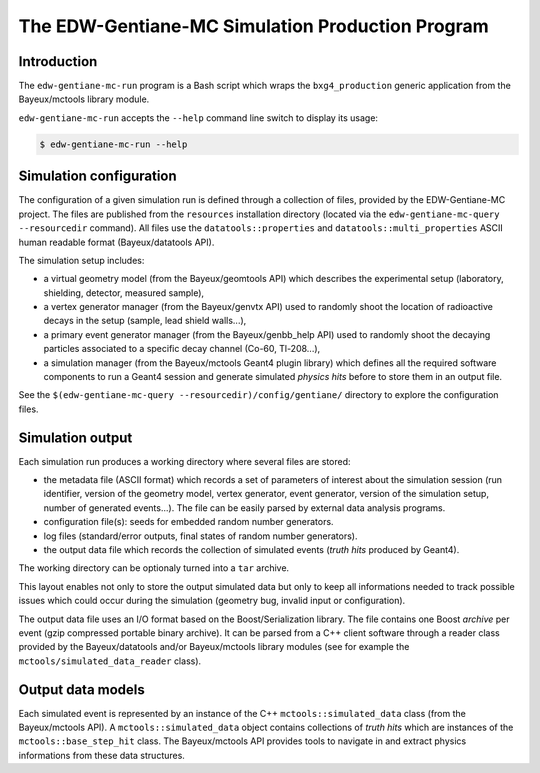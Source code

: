 ====================================================
The EDW-Gentiane-MC Simulation Production Program
====================================================

Introduction
------------

The ``edw-gentiane-mc-run`` program  is a Bash script  which wraps the
``bxg4_production``  generic   application  from   the  Bayeux/mctools
library module.

``edw-gentiane-mc-run`` accepts the  ``--help`` command line switch to
display its usage:

.. code:: sh

   $ edw-gentiane-mc-run --help
..

Simulation configuration
------------------------

The  configuration of  a given  simulation  run is  defined through  a
collection  of files,  provided by  the EDW-Gentiane-MC  project.  The
files  are published  from  the  ``resources`` installation  directory
(located  via  the ``edw-gentiane-mc-query  --resourcedir``  command).
All      files     use      the     ``datatools::properties``      and
``datatools::multi_properties``    ASCII    human   readable    format
(Bayeux/datatools API).

The simulation setup includes:

* a  virtual  geometry model  (from  the  Bayeux/geomtools API)  which
  describes the  experimental setup (laboratory,  shielding, detector,
  measured sample),
* a  vertex generator  manager (from  the Bayeux/genvtx  API) used  to
  randomly  shoot the  location  of radioactive  decays  in the  setup
  (sample, lead shield walls...),
* a primary  event generator manager (from  the Bayeux/genbb_help API)
  used  to  randomly shoot  the  decaying  particles associated  to  a
  specific decay channel (Co-60, Tl-208...),
* a simulation manager (from the Bayeux/mctools Geant4 plugin library)
  which defines all  the required software components to  run a Geant4
  session and generate  simulated *physics hits* before  to store them
  in an output file.

See the ``$(edw-gentiane-mc-query --resourcedir)/config/gentiane/``
directory to explore the configuration files.


Simulation output
-----------------

Each simulation run produces a working directory where several files
are stored:

* the metadata file  (ASCII format) which records a  set of parameters
  of interest about the simulation session (run identifier, version of
  the geometry  model, vertex  generator, event generator,  version of
  the simulation setup, number of generated events...). The file can be
  easily parsed by external data analysis programs.
* configuration file(s): seeds for embedded random number generators.
* log  files (standard/error  outputs, final  states of  random number
  generators).
* the  output data  file  which records  the  collection of  simulated
  events (*truth hits* produced by Geant4).

The working directory can be optionaly turned into a ``tar`` archive.

This layout  enables not only to  store the output simulated  data but
only to  keep all informations  needed to track possible  issues which
could  occur during  the simulation  (geometry bug,  invalid input  or
configuration).

The   output   data  file   uses   an   I/O   format  based   on   the
Boost/Serialization library.   The file  contains one  Boost *archive*
per event (gzip compressed portable binary archive).  It can be parsed
from a  C++ client  software through  a reader  class provided  by the
Bayeux/datatools  and/or  Bayeux/mctools   library  modules  (see  for
example the ``mctools/simulated_data_reader`` class).

Output data models
------------------

Each  simulated  event  is  represented  by an  instance  of  the  C++
``mctools::simulated_data``  class (from  the Bayeux/mctools  API).  A
``mctools::simulated_data``  object  contains  collections  of  *truth
hits*  which are  instances of  the ``mctools::base_step_hit``  class.
The  Bayeux/mctools API  provides  tools to  navigate  in and  extract
physics informations from these data structures.

